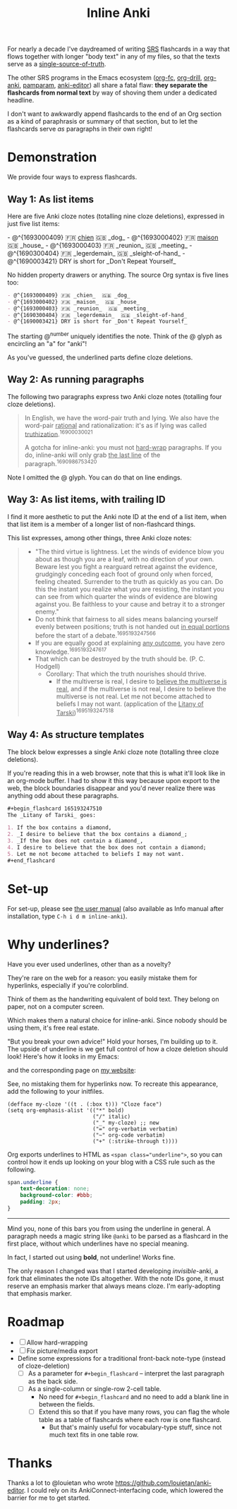 #+TITLE: Inline Anki

For nearly a decade I've daydreamed of writing [[https://en.wikipedia.org/wiki/Spaced_repetition#Software][SRS]] flashcards in a way that flows together with longer "body text" in any of my files, so that the texts serve as a [[https://en.wikipedia.org/wiki/Single_source_of_truth][single-source-of-truth]].

The other SRS programs in the Emacs ecosystem ([[https://github.com/l3kn/org-fc][org-fc]], [[https://gitlab.com/phillord/org-drill][org-drill]], [[https://github.com/eyeinsky/org-anki][org-anki]], [[https://github.com/abo-abo/pamparam][pamparam]], [[https://github.com/louietan/anki-editor][anki-editor]]) all share a fatal flaw: *they separate the flashcards from normal text* by way of shoving them under a dedicated headline.

I don't want to awkwardly append flashcards to the end of an Org section as a kind of paraphrasis or summary of that section, but to let the flashcards serve /as/ paragraphs in their own right!

* Demonstration
We provide four ways to express flashcards.

** Way 1: As list items
Here are five Anki cloze notes (totalling nine cloze deletions), expressed in just five list items:

#+begin_html
- @^{1693000409} 🇫🇷 <ins>chien</ins>  🇬🇧 _dog_
- @^{1693000402} 🇫🇷 <ins>maison</ins>  🇬🇧 _house_
- @^{1693000403} 🇫🇷 _reunion_  🇬🇧 _meeting_
- @^{1690300404} 🇫🇷 _legerdemain_  🇬🇧 _sleight-of-hand_
- @^{1690003421} DRY is short for _Don't Repeat Yourself_
#+end_html

No hidden property drawers or anything.  The source Org syntax is five lines too:

#+begin_src org
- @^{1693000409} 🇫🇷 _chien_  🇬🇧 _dog_
- @^{1693000402} 🇫🇷 _maison_  🇬🇧 _house_
- @^{1693000403} 🇫🇷 _reunion_  🇬🇧 _meeting_
- @^{1690300404} 🇫🇷 _legerdemain_  🇬🇧 _sleight-of-hand_
- @^{1690003421} DRY is short for _Don't Repeat Yourself_
#+end_src

The starting @^{number} uniquely identifies the note.  Think of the @ glyph as encircling an "a" for "anki"!

As you've guessed, the underlined parts define cloze deletions.

** Way 2: As running paragraphs
The following two paragraphs express two Anki cloze notes (totalling four cloze deletions).

#+begin_quote
In English, we have the word-pair truth and lying.  We also have the word-pair _rational_ and rationalization: it's as if lying was called _truthization_.^{16900030021}

A gotcha for inline-anki: you must not _hard-wrap_ paragraphs.  If you do, inline-anki will only grab _the last line_ of the paragraph.^{1690986753420}
#+end_quote

Note I omitted the @ glyph.  You can do that on line endings.

** Way 3: As list items, with trailing ID

I find it more aesthetic to put the Anki note ID at the end of a list item, when that list item is a member of a longer list of non-flashcard things.

This list expresses, among other things, three Anki cloze notes:

#+begin_quote
- "The third virtue is lightness. Let the winds of evidence blow you about as though you are a leaf, with no direction of your own.  Beware lest you fight a rearguard retreat against the evidence, grudgingly conceding each foot of ground only when forced, feeling cheated.  Surrender to the truth as quickly as you can.  Do this the instant you realize what you are resisting, the instant you can see from which quarter the winds of evidence are blowing against you.  Be faithless to your cause and betray it to a stronger enemy."
- Do not think that fairness to all sides means balancing yourself evenly between positions; truth is not handed out _in equal portions_ before the start of a debate.^{1695193247566}
- If you are equally good at explaining _any outcome_, you have zero knowledge.^{1695193247617}
- That which can be destroyed by the truth should be.  (P. C. Hodgell)
  - Corollary: That which the truth nourishes should thrive.
    - If the multiverse is real, I desire to _believe the multiverse is real_, and if the multiverse is not real, I desire to believe the multiverse is not real.  Let me not become attached to beliefs I may not want. (application of the _Litany of Tarski_)^{1695193247518}
#+end_quote
  
** Way 4: As structure templates
The block below expresses a single Anki cloze note (totalling three cloze deletions).

If you're reading this in a web browser, note that this is what it'll look like in an org-mode buffer.  I had to show it this way because upon export to the web, the block boundaries disappear and you'd never realize there was anything odd about these paragraphs.

#+begin_src org
,#+begin_flashcard 165193247510
The _Litany of Tarski_ goes:

1. If the box contains a diamond,
2. _I desire to believe that the box contains a diamond_;
3. _If the box does not contain a diamond_,
4. I desire to believe that the box does not contain a diamond;
5. Let me not become attached to beliefs I may not want.
,#+end_flashcard
#+end_src

* Set-up
For set-up, please see [[file:doc/inline-anki.org][the user manual]] (also available as Info manual after installation, type ~C-h i d m inline-anki~).

* Why underlines?

Have you ever used underlines, other than as a novelty?

They're rare on the web for a reason: you easily mistake them for hyperlinks, especially if you're colorblind.

Think of them as the handwriting equivalent of bold text.  They belong on paper, not on a computer screen.

Which makes them a natural choice for inline-anki.  Since nobody should be using them, it's free real estate.

"But you break your own advice!"  Hold your horses, I'm building up to it.  The upside of underline is we get full control of how a cloze deletion should look!  Here's how it looks in my Emacs:


and the corresponding page on [[https://edstrom.dev/sJt8/replacing-guilt#XjWh][my website]]:




See, no mistaking them for hyperlinks now.  To recreate this appearance, add the following to your initfiles.

#+begin_src elisp
(defface my-cloze '((t . (:box t))) "Cloze face")
(setq org-emphasis-alist '(("*" bold)
                           ("/" italic)
                           ("_" my-cloze) ;; new
                           ("=" org-verbatim verbatim)
                           ("~" org-code verbatim)
                           ("+" (:strike-through t))))
#+end_src

Org exports underlines to HTML as ~<span class="underline">~, so you can control how it ends up looking on your blog with a CSS rule such as the following.

#+begin_src css
span.underline {
    text-decoration: none;
    background-color: #bbb;
    padding: 2px;    
}
#+end_src

------

Mind you, none of this bars you from using the underline in general.  A paragraph needs a magic string like =@anki= to be parsed as a flashcard in the first place, without which underlines have no special meaning.

In fact, I started out using *bold*, not underline!  Works fine.

The only reason I changed was that I started developing /invisible/-anki, a fork that eliminates the note IDs altogether.  With the note IDs gone, it must reserve an emphasis marker that always means cloze.  I'm early-adopting that emphasis marker.

* Roadmap
- [ ] Allow hard-wrapping
- [ ] Fix picture/media export
- Define some expressions for a traditional front-back note-type (instead of cloze-deletion)
  - [ ] As a parameter for =#+begin_flashcard= -- interpret the last paragraph as the back side.
  - [ ] As a single-column or single-row 2-cell table.
    - No need for =#+begin_flashcard= and no need to add a blank line in between the fields.
    - [ ] Extend this so that if you have many rows, you can flag the whole table as a table of flashcards where each row is one flashcard.
      - But that's mainly useful for vocabulary-type stuff, since not much text fits in one table row.

* Thanks
Thanks a lot to @louietan who wrote https://github.com/louietan/anki-editor.  I could rely on its AnkiConnect-interfacing code, which lowered the barrier for me to get started.
